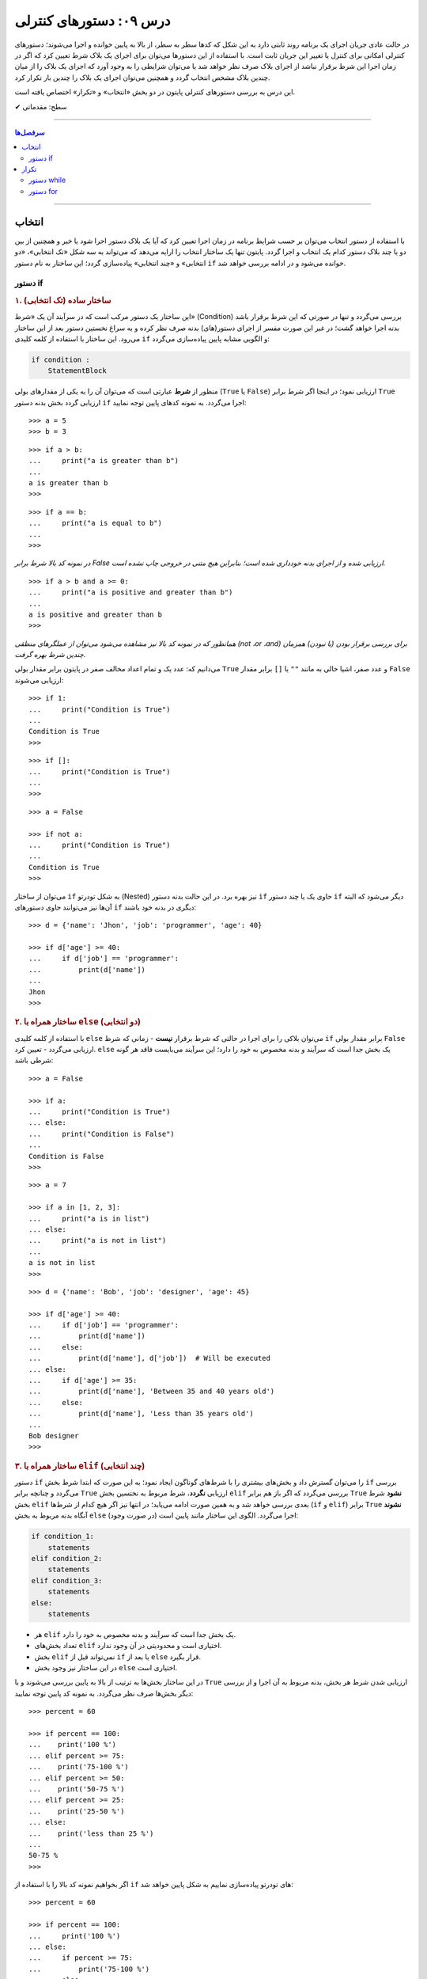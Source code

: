 .. role:: emoji-size

.. meta::
   :description: کتاب آنلاین و آزاد آموزش زبان برنامه‌نویسی پایتون به فارسی - درس نهم دستورهای کنترلی
   :keywords:  آموزش, آموزش پایتون, آموزش برنامه نویسی, پایتون, انواع شی, انواع داده, انواع شی در پایتون, انواع داده در پایتون,  پایتون


درس ۰۹: دستورهای کنترلی
=========================

در حالت عادی جریان اجرای یک برنامه روند ثابتی دارد به این شکل که کدها سطر به سطر، از بالا به پایین خوانده و اجرا می‌شوند؛ دستورهای کنترلی امکانی برای کنترل یا تغییر این جریان ثابت است. با استفاده از این دستورها می‌توان برای اجرای یک بلاک شرط تعیین کرد که اگر در زمان اجرا این شرط برقرار نباشد از اجرای بلاک صرف نظر خواهد شد یا می‌توان شرایطی را به وجود آورد که اجرای یک بلاک را از میان چندین بلاک مشخص انتخاب گردد و همچنین می‌توان اجرای یک بلاک را چندین بار تکرار کرد.

این درس به بررسی دستورهای کنترلی پایتون در دو بخش «انتخاب» و «تکرار» اختصاص یافته است.



:emoji-size:`✔` سطح: مقدماتی

----

.. contents:: سرفصل‌ها
    :depth: 2

----

انتخاب
--------

با استفاده از دستور انتخاب می‌توان بر حسب شرایط برنامه در زمان اجرا تعیین کرد که آیا یک بلاک دستور اجرا شود یا خیر و همچنین از بین دو یا چند بلاک دستور کدام یک انتخاب و اجرا گردد. پایتون تنها یک ساختار انتخاب را ارایه می‌دهد که می‌تواند به سه شکل «تک انتخابی»، «دو انتخابی» و «چند انتخابی» پیاده‌سازی گردد؛ این ساختار به نام دستور ``if`` خوانده می‌شود و در ادامه بررسی خواهد شد.

دستور if
~~~~~~~~~~

.. rubric:: ۱. ساختار ساده (تک انتخابی)

این ساختار یک دستور مرکب است که در سرآیند آن یک «شرط» (Condition) بررسی می‌گردد و تنها در صورتی که این شرط برقرار باشد بدنه اجرا خواهد گشت؛ در غیر این صورت مفسر از اجرای دستور(های) بدنه صرف نظر کرده و به سراغ نخستین دستور بعد از این ساختار می‌رود. این ساختار با استفاده از کلمه کلیدی ``if`` و الگویی مشابه پایین پیاده‌سازی می‌گردد:

.. code-block:: html

    if condition :
        StatementBlock

منظور از **شرط** عبارتی است که می‌توان آن را به یکی از مقدار‌های بولی (``True`` یا ``False``) ارزیابی نمود؛ در اینجا اگر شرط برابر ``True`` ارزیابی گردد بخش بدنه دستور ``if`` اجرا می‌گردد. به نمونه کدهای پایین توجه نمایید::

    >>> a = 5
    >>> b = 3

::

    >>> if a > b:
    ...     print("a is greater than b")
    ... 
    a is greater than b
    >>>

::

    >>> if a == b:
    ...     print("a is equal to b")
    ... 
    >>> 

*در نمونه کد بالا شرط برابر False ارزیابی شده و از اجرای بدنه خودداری شده است؛ بنابراین هیچ متنی در خروجی چاپ نشده است.*

::

    >>> if a > b and a >= 0:
    ...     print("a is positive and greater than b")
    ... 
    a is positive and greater than b
    >>> 


*همانطور که در نمونه کد بالا نیز مشاهده می‌شود می‌توان از عملگرهای منطقی (not ،or ،and) برای بررسی برقرار بودن (یا نبودن) همزمان چندین شرط بهره گرفت.*

می‌دانیم که: عدد یک و تمام اعداد مخالف صفر در پایتون برابر مقدار بولی ``True`` و عدد صفر، اشیا خالی به مانند ``""`` یا ``[]`` برابر مقدار ``False`` ارزیابی می‌شوند::

    >>> if 1:
    ...     print("Condition is True")
    ... 
    Condition is True
    >>> 

::

    >>> if []:
    ...     print("Condition is True")
    ... 
    >>> 

::

    >>> a = False

    >>> if not a:
    ...     print("Condition is True")
    ... 
    Condition is True
    >>> 

می‌توان از ساختار ``if`` به شکل تودرتو (Nested) نیز بهره برد. در این حالت بدنه دستور ``if`` حاوی یک یا چند دستور ``if`` دیگر می‌شود که البته آن‌ها نیز می‌توانند حاوی دستور‌های ``if`` دیگری در بدنه خود باشند::

    >>> d = {'name': 'Jhon', 'job': 'programmer', 'age': 40}

    >>> if d['age'] >= 40:
    ...     if d['job'] == 'programmer':
    ...         print(d['name'])
    ... 
    Jhon
    >>>


.. rubric:: ۲. ساختار همراه با ``else`` (دو انتخابی)

با استفاده از کلمه‌ کلیدی ``else`` می‌توان بلاکی را برای اجرا در حالتی که شرط برقرار **نیست** - زمانی که شرط ``if`` برابر مقدار بولی ``False`` ارزیابی می‌گردد - تعیین کرد. ``else`` یک بخش جدا است که سرآیند و بدنه مخصوص به خود را دارد؛ این سرآیند می‌بایست فاقد هر گونه شرطی باشد::

    >>> a = False

    >>> if a:
    ...     print("Condition is True")
    ... else:
    ...     print("Condition is False")
    ... 
    Condition is False
    >>>

::

    >>> a = 7

    >>> if a in [1, 2, 3]:
    ...     print("a is in list")
    ... else:
    ...     print("a is not in list")
    ... 
    a is not in list
    >>>

::

    >>> d = {'name': 'Bob', 'job': 'designer', 'age': 45}

    >>> if d['age'] >= 40:
    ...     if d['job'] == 'programmer':
    ...         print(d['name'])
    ...     else:
    ...         print(d['name'], d['job'])  # Will be executed
    ... else:
    ...     if d['age'] >= 35:
    ...         print(d['name'], 'Between 35 and 40 years old')
    ...     else:
    ...         print(d['name'], 'Less than 35 years old')
    ... 
    Bob designer
    >>>

.. rubric:: ۳. ساختار همراه با ``elif`` (چند انتخابی)

دستور ``if`` را می‌توان گسترش داد و بخش‌های بیشتری را با شرط‌های گوناگون ایجاد نمود؛ به این صورت که ابتدا شرط بخش ``if`` بررسی می‌گردد و چنانچه برابر ``True`` ارزیابی **نگردد**، شرط مربوط به نختسین بخش ``elif`` بررسی می‌گردد که اگر باز هم برابر ``True`` **نشود** شرط بخش ``elif`` بعدی بررسی خواهد شد و به همین صورت ادامه می‌یابد؛ در انتها نیز اگر هیچ کدام از شرط‌ها (``if`` و ``elif``) برابر ``True`` **نشوند** آنگاه بدنه مربوط به بخش ``else`` (در صورت وجود) اجرا می‌گردد. الگوی این ساختار مانند پایین است:

.. code-block:: html

    if condition_1:
        statements
    elif condition_2:
        statements
    elif condition_3:
        statements
    else:
        statements


* هر ``elif`` یک بخش جدا است که سرآیند و بدنه مخصوص به خود را دارد.
* تعداد بخش‌های ``elif`` اختیاری است و محدودیتی در آن وجود ندارد.
* بخش ``elif`` نمی‌تواند قبل از ``if`` یا بعد از ``else`` قرار بگیرد.
* در این ساختار نیز وجود بخش ``else`` اختیاری است.


در این ساختار بخش‌ها به ترتیب از بالا به پایین بررسی می‌شوند و با ``True`` ارزیابی شدن شرط هر بخش، بدنه مربوط به آن اجرا و از بررسی دیگر بخش‌ها صرف نظر می‌گردد. به نمونه کد پایین توجه نمایید::

    >>> percent = 60

    >>> if percent == 100:
    ...    print('100 %')
    ... elif percent >= 75:
    ...    print('75-100 %')
    ... elif percent >= 50:
    ...    print('50-75 %')
    ... elif percent >= 25:
    ...    print('25-50 %')
    ... else:
    ...    print('less than 25 %')
    ... 
    50-75 %
    >>> 

اگر بخواهیم نمونه کد بالا را با استفاده از ``if`` های تودرتو پیاده‌سازی نماییم به شکل پایین خواهد شد::

    >>> percent = 60

    >>> if percent == 100:
    ...     print('100 %')
    ... else:
    ...     if percent >= 75:
    ...         print('75-100 %')
    ...     else:
    ...         if percent >= 50:
    ...             print('50-75 %')
    ...         else:
    ...             if percent >= 25:
    ...                 print('25-50 %')
    ...             else:
    ...                 print('less than 25 %')
    ... 
    50-75 %
    >>> 

چنانچه قصد دارید تمام شرط‌های مورد نظر بررسی شوند می‌توانید از چند دستور ``if`` به شکل متوالی استفاده نمایید:

    
.. code-block:: python
    :linenos:
    
    # File: Documents/script.py
    # Python 3.x

    import sys
    
    # Get script argument and convert it to an integer
    percent = int(sys.argv[1])
    
    if percent == 100:
        print('100 %')
    if percent >= 75:
        print('75-100 %')
    if percent >= 50:
        print('50-75 %')
    if percent >= 25:
        print('25-50 %')
    if percent < 25:
        print('less than 25 %')

::

    user> cd Documents/

    user> python script.py 60
    50-75 %
    25-50 %

.. rubric:: دستور switch/case

در صورتی که سابقه برنامه‌نویسی با زبان‌های دیگری همچون C و Java را داشته باشید حتما با دستور switch نیز آشنا هستید؛ **این دستور در زبان پایتون پیاده‌سازی نشده است**.

دستور switch مقداری را دریافت می‌کند و سپس آن را با مقدارهای هر case درون ساختار خود به ترتیب مقایسه می‌کند؛ در صورتی که این مقدار با یکی از case ها برابر باشد، دستورهای مرتبط با آن case را اجرا کرده و از بررسی دیگر case ها صرف نظر می‌کند. همچنین اگر مقدار دریافتی با هیچ یک از case ها مطابقت نداشته باشد دستورهای مربوط به بخش default (در صورت وجود) را اجرا می‌کند. در پایین نمونه‌ایی از این دستور در زبان **Java** آورده شده است:

.. code-block:: java

    int success;
    char grade = 'B';

.. code-block:: java

    switch (grade) {
		case 'A':
			System.out.println("Excellent grade");
			success = 1;
			break;
		case 'B':
			System.out.println("Very good grade");
			success = 1;
			break;
		case 'C':
			System.out.println("Good grade");
			success = 1;
			break;
		case 'D':
		case 'E':
		case 'F':
			System.out.println("Low grade");
			success = 0;
			break;
		default:
			System.out.println("Invalid grade");
			success = -1;
			break;
    }

برای پیاده‌سازی چنین ساختاری در پایتون می‌توان از ``if/elif/else`` استفاده کرد:

.. code-block:: python

    grade = 'B'

.. code-block:: python

    if grade == 'A':
        print('Excellent grade')
        success = 1
    elif grade == 'B':
        print('Very good grade')
        success = 1
    elif grade in ('D', 'E', 'F'):
        print('Low grade')
        success = 0
    else:
        print('Invalid grade')
        success = -1


تکرار
-------

گاهی نیاز پیدا می‌کنیم که بلاکی را چندین بار پشت سرهم اجرا نماییم. به ساختار تکرار «حلقه» (Loop) گفته می‌شود؛ در ادامه به بررسی ساختار دو حلقه ارایه شده در زبان پایتون خواهیم پرداخت.

دستور while
~~~~~~~~~~~~~

این دستور مرکب یک حلقه تکرار است که یک شرط را در سرآیند خود بررسی می‌کند و چنانچه شرط برابر مقدار ``True`` ارزیابی شود، دستورهای بدنه را اجرا می‌کند؛ مفسر پس از اتمام اجرای بدنه دوباره به سرآیند برگشته و شرط را بررسی می‌کند که اگر شرط هنوز هم برقرار باشد از نو دستورهای بدنه اجرا می‌گردند. در حالت عادی روند تکرار اجرای بدنه تا زمانی که شرط سرآیند برابر ``True`` ارزیابی گردد ادامه خواهد یافت. الگوی این دستور به مانند پایین است:

.. code-block:: html

    while condition :
        statements

شرط همواره می‌بایست از درون بدنه کنترل شود به گونه‌ای که در مرحله‌ خاصی برابر مقدار ``False`` ارزیابی گردد؛ در غیر این صورت یک حلقه بی‌نهایت ایجاد می‌شود که مفسر هیچگاه نمی‌تواند از اجرای آن خارج شود. برای نمونه اجرای دستور پایین هیچگاه توسط مفسر پایتون پایان نمی‌پذیرد و برای اتمام آن می‌بایست از سیستم عامل کمک گرفت::

    >>> while 1:
    ...     print('Press Ctrl+C to stop!')
    ... 
    Press Ctrl+C to stop!
    Press Ctrl+C to stop!
    Press Ctrl+C to stop!
    [..]

ولی در نمونه کد پایین مقدار متغیر a از درون بدنه کنترل و در هر بار اجرا یک واحد کاهش می‌یابد؛ بنابراین اجرای حلقه تنها تا زمانی که شرط نقض نشده باشد ادامه می‌یابد::

    >>> a = 5

    >>> while a > 0:
    ...     print(a)
    ...     a -= 1   # a = a - 1
    ... 
    5
    4
    3
    2
    1
    >>> 

در نمونه کد بالا بهتر می‌بود به جای عبارت ``a > 0`` تنها از خود متغیر ``a`` به عنوان شرط حلقه استفاده نماییم؛ چرا که در هر مرتبه اجرا یک واحد از آن کم می‌شود و با رسیدن به مقدار صفر به صورت خودکار توسط مفسر پایتون به مقدار ``False`` ارزیابی و تکرار اجرای بدنه حلقه متوقف می‌گردد.

به عنوان نمونه‌ای دیگر،‌ فاکتوریل (`Factorial <https://en.wikipedia.org/wiki/Factorial>`_) عدد ۱۰ را می‌توان به صورت پایین محاسبه کرد::

    >>> a = 10

    >>> n = 1
    >>> while a >= 1:
    ...     n = n * a
    ...     a -= 1
    ... 
    >>> print(n)
    3628800


.. rubric:: دستور ``continue``

این دستور در هر نقطه از بخش بدنه که آورده شود، دستورهای بعد از آن نادیده گرفته می‌شوند و جریان اجرا به ابتدای حلقه یعنی بخش سرآیند پرش می‌کند. برای نمونه می‌خواهیم اعداد صحیح زوجی که کوچکتر از ۱۰ هستند را بر روی خروجی نمایش دهیم. در نمونه کد پایین برای اعداد فرد دستور ``continue`` از ادامه اجرا و نمایش آن‌ها جلوگیری می‌کند و جریان اجرا را به ابتدای حلقه پرش می‌دهد::

    >>> n = 10

    >>> while n:
    ...     n -= 1
    ...     if n % 2 != 0:
    ...         continue
    ...     print(n)
    ... 
    8
    6
    4
    2
    0
    >>> 

البته مثال بالا را بدون ``continue`` نیز می‌توان به انجام رساند::

     >>> n = 10
     >>> while n:
     ...     n -= 1
     ...     if n % 2 == 0:
     ...         print(n)

.. rubric:: دستور ``break``

این دستور در هر نقطه از بخش بدنه که آورده شود، دستورهای بعد از آن نادیده گرفته می‌شوند و جریان اجرا از حلقه خارج می‌شود. در نمونه کد پایین با هر اجرای بدنه یک واحد به counter افزوده می‌شود و هرگاه مقدار آن برابر ۴ گردد، بدون توجه به شرط، اجرای حلقه متوقف می‌شود::

    >>> counter = 0

    >>> while counter < 100:
    ...     if counter == 4:
    ...         break
    ...     print(counter)
    ...     counter += 1
    ... 
    0
    1
    2
    3
    >>> 

در ``while`` نیز می‌شود از بخش ``else`` استفاده نماییم؛ به این صورت که اگر حلقه به صورت طبیعی پایان پذیرد - و نه توسط دستور ``break`` - آنگاه بدنه ``else`` اجرا می‌گردد.

نمونه کد پایین بررسی می‌کند که آیا عدد n یک «عدد اول» (`Prime number <https://en.wikipedia.org/wiki/Prime_number>`_) هست یا خیر؛ این اعداد بزرگتر از یک بوده و به جز خود و عدد یک بر هیچ عدد دیگری بخش پذیر نیستند. بنابراین اگر عددی کوچکتر از n (به جز یک) پیدا شود که بر آن بخشپذیر باشد (یعنی باقی مانده تقسیم بر آن صفر باشد) اول نبودن عدد n ثابت می‌شود و حلقه به کمک دستور ``break`` متوقف می‌گردد::

    >>> n = 23

::

    >>> i = 2
    >>> while i < n:
    ...     if n % i == 0:
    ...         print(n, "is not a prime number")
    ...         break
    ...     i += 1
    ... else:
    ...     print(n, "is a prime number")
    ... 
    23 is a prime number
    >>> 



دستور for
~~~~~~~~~~

این دستور مرکب یک حلقه تکرار است که بر اساس تعداد عضوهای یک شی دنباله یا در حالت کلی‌تر یک شی تکرارکننده (iterator) - که در انتها بررسی خواهد شد - اجرای دستورهای بدنه را تکرار می‌کند. الگوی این دستور به شکل پایین است:

.. code-block:: html
    
    for target in object:
        statements

هر حلقه ``for`` دقیقا به تعداد عضوهای شی object تکرار می‌گردد؛ هر بار یک عضو از دنباله (یا تکرارکننده) object با حفظ ترتیب اعضا به متغیر target انتساب داده می‌شود و یک مرتبه بدنه اجرا می‌گردد؛ این روند تا پایان پیمایش عضوهای object ادامه می‌یابد. از متغیر target می‌توان در داخل بدنه استفاده کرد که در مرتبه نخست اجرای حلقه به عضو یکم و با اجراهای بعدی به عضوهای بعدی از object اشاره خواهد داشت. به نمونه کدهای پایین توجه نمایید::

    >>> for item in [1, 2, 3]:
    ...     print(item)
    ... 
    1
    2
    3
    >>>

::

    >>> for char in 'python':
    ...     print(char)
    ... 
    p
    y
    t
    h
    o
    n
    >>> 

::

    >>> L = [(1, 2), (3,4), (5, 6)]

    >>> for a, b in L:
    ...     print(a, b)
    ... 
    1 2
    3 4
    5 6
    >>>

*در نمونه کد بالا، از آنجا که هر عضو دنباله خود یک دنباله دو عضوی است، بنابراین از دو متغیر برای اشاره به شی پیمایش استفاده شده است.*

::

    >>> L = [(1, 2), (3,4), (5, 6)]

    >>> for both in L:
    ...     a, b = both
    ...     print(a, b)
    ... 
    1 2
    3 4
    5 6
    >>>

*در نمونه کد بالا، متغیر both در هر مرتبه تکرار به یک شی تاپل اشاره دارد.*

::

    >>> a, *b, c = (1, 2, 3, 4)
    >>> a, b, c
    (1, [2, 3], 4)

    >>> for a, *b, c in [(1, 2, 3, 4), (5, 6, 7, 8)]:
    ...     print(a, b, c)
    ... 
    1 [2, 3] 4
    5 [6, 7] 8
    >>>

::

    >>> d = {'name': 'Jhon', 'job': 'designer', 'age': 40}

    >>> for key in d:
    ...     print(key)
    ... 
    name
    job
    age
    >>> 

*در حالت عادی برای یک شی دیکشنری،‌ کلیدهای آن پیمایش می‌شوند.*

::

    >>> d = {'name': 'Jhon', 'job': 'designer', 'age': 40}

    >>> d.items()
    dict_items([('name', 'Jhon'), ('job', 'designer'), ('age', 40)])

    >>> for key, value in d.items():
    ...     print(key, value)
    ... 
    name Jhon
    job designer
    age 40
    >>>


.. note::
    معمولا از حلقه ``for`` در مواقعی که تعداد تکرار مشخص باشد و از حلقه ``while`` زمانی که تعداد تکرار نامشخص است استفاده می‌شود.


مانند حلقه ``while`` در اینجا نیز می‌توان از دستورهای ``continue`` و ``break`` استفاده کرد. همچنین حلقه ``for`` می‌تواند شامل بخش ``else`` باشد. 

مثال تشخیص عدد اول در حلقه ``while`` را با استفاده از حلقه ``for`` بازنویسی می‌کنیم::

    >>> n = 23

    >>> for i in range(2, n):
    ...     if n % i == 0:
    ...         print(n, "is not a prime number")
    ...         break
    ... else:
    ...     print(n, "is a prime number")
    ... 
    23 is a prime number
    >>> 

.. rubric:: تابع ``(range(stop``:

این تابع [`اسناد پایتون 3x <http://docs.python.org/3/library/functions.html#func-range>`__] یک شی از نوع ``range`` را برمی‌گرداند؛ این شی یک دنباله تغییر ناپذیر است که معمولا از آن برای پیمایش در حلقه ``for`` استفاده می‌شود. با تبدیل شی ``range`` به نوع لیست خواهیم دید که این شی یک دنباله مرتب از اعداد صفر تا آرگومان stop (و نه خود آن) است؛ آرگومان stop می‌بایست یک عدد صحیح مثبت باشد::

    >>> r = range(10)    # Python 3.x

    >>> type(r)
    <class 'range'>

    >>> r
    range(10)

    >>> print(r)
    range(10)

    >>> list(r)
    [0, 1, 2, 3, 4, 5, 6, 7, 8, 9]

    >>> tuple(r)
    (0, 1, 2, 3, 4, 5, 6, 7, 8, 9)

    >>> import sys
    >>> sys.getsizeof(r)
    48



این تابع را می‌توان به صورت دو آرگومانی (``(range(start, stop``) نیز فراخوانی نمود که آرگومان یکم عدد آغازین دنباله را تعیین می‌کند و می‌تواند یک عدد منفی نیز باشد::

    >>> list(range(2, 10))
    [2, 3, 4, 5, 6, 7, 8, 9]

    >>> list(range(-2, 10))
    [-2, -1, 0, 1, 2, 3, 4, 5, 6, 7, 8, 9]

در این حالت می‌توان از آرگومان سومی نیز برای تعیین گام یا فاصله بین اعداد بهره گرفت::

    >>> list(range(2, 10, 2))
    [2, 4, 6, 8]

    >>> list(range(2, 10, 3))
    [2, 5, 8]

    >>> list(range(2, 10, 4))
    [2, 6]

* هر سه آرگومان می‌بایست از نوع صحیح باشند.
* برای تعیین آرگومان stop منفی، می‌بایست آرگومان گام را نیز به شکل منفی تعیین نمود::

    >>> list(range(2, -10, -1))
    [2, 1, 0, -1, -2, -3, -4, -5, -6, -7, -8, -9]

    >>> list(range(2, -10, -2))
    [2, 0, -2, -4, -6, -8]

  ::

      >>> list(range(-2, -10, -1))
      [-2, -3, -4, -5, -6, -7, -8, -9]

      >>> list(range(-2, -10, -2))
      [-2, -4, -6, -8]

در نسخه‌های 2x پایتون دو نسخه از این تابع وجود دارد: تابع ``range`` [`اسناد پایتون 2x <http://docs.python.org/2/library/functions.html#range>`__] و تابع ``xrange`` [`اسناد پایتون 2x <http://docs.python.org/2/library/functions.html#xrange>`__]. 

خروجی تابع ``range`` یک شی از نوع لیست است::

    >>> r = range(10)    # Python 2.x

    >>> type(r)
    <type 'list'>

    >>> r
    [0, 1, 2, 3, 4, 5, 6, 7, 8, 9]

    >>> import sys
    >>> sys.getsizeof(r)
    152



ولی خروجی تابع ``xrange`` یک شی از نوع ``xrange`` می‌باشد::

    >>> r = xrange(10)    # Python 2.x

    >>> type(r)
    <type 'xrange'>

    >>> r
    xrange(10)

    >>> list(r)
    [0, 1, 2, 3, 4, 5, 6, 7, 8, 9]

    >>> import sys
    >>> sys.getsizeof(r)
    40


خروجی تابع ``xrange`` ساده‌تر و بهینه تر از خروجی تابع ``range`` است بنابراین معمولا پیشنهاد می‌شود که در حلقه ``for`` از تابع ``xrange`` استفاده شود؛ به همین دلیل می‌باشد که تابع ``range`` در نسخه‌های 3x پایتون حذف شده است و تنها تابع ``xrange`` باقی‌مانده که با نام و نوع ``range`` پیاده‌سازی شده است.

* چگونگی استفاده و تعداد آرگومان‌های هر دو تابع همانند نسخه 3x است که پیش از این بررسی شد.

.. rubric:: چند مثال‌ ساده دیگر:

::

    >>> L = ['a', 'b', 'c', 'd']

    >>> for i in range(len(L)):
    ...     print(L[i])
    ... 
    a
    b
    c
    d
    >>>

::

    >>> s = 'pythonprogramminglanguage'

    >>> for c in s[9:13]:
    ...     print(c)
    ... 
    g
    r
    a
    m
    >>>

::

    >>> reven = range(0, 10, 2)
    >>> list(reven)
    [0, 2, 4, 6, 8]

    >>> rodd = range(1, 10, 2)
    >>> list(rodd)
    [1, 3, 5, 7, 9]

    >>> list(zip(reven, rodd))
    [(0, 1), (2, 3), (4, 5), (6, 7), (8, 9)]

    >>> L = []
    >>> for a, b in zip(reven, rodd):
    ...    L.append(a*b)
    ... 
    >>> L
    [0, 6, 20, 42, 72]



می‌توان نتایج حلقه ``for`` را مستقیم در یک شی لیست قرار داد؛ برای نمونه دستور پایین را در نظر بگیرید::

    >>> L = []
    >>> for x in range(5):
    ...     L.append(x**2)
    ... 
    >>> L
    [0, 1, 4, 9, 16]

که می‌توان خیلی ساده آن را به صورت پایین بازنویسی کرد::

    >>> [x ** 2 for x in range(5)]
    [0, 1, 4, 9, 16]

و به عنوان مثال‌هایی دیگر به نمونه کدهای پایین توجه نمایید::

    >>> y = 7

    >>> [y * x for x in range(10)]
    [0, 7, 14, 21, 28, 35, 42, 49, 56, 63]

::

    >>> L = [(1, 2), (3, 4), (5, 6)]

    >>> [a + b for a, b in L]
    [3, 7, 11]

::

    >>> [a * b for a, b in zip(range(0, 10, 2), range(1, 10, 2))]
    [0, 6, 20, 42, 72]

::

    >>> [(a, b) for a, b in zip(range(0, 10, 2), range(1, 10, 2))]
    [(0, 1), (2, 3), (4, 5), (6, 7), (8, 9)]


از دستورهای مرکب پایتون می‌توان در داخل بدنه یکدیگر بهره برد که البته این موضوع برای دستورهای ``for`` و ``while`` نیز صادق است. از هر دو این دستورها می‌توان بر حسب نیاز در داخل بدنه یکدیگر یا به شکل تودرتو استفاده کرد::


    >>> for i in range(1, 5):
    ...     for j in range(0, i):
    ...         print(i)
    ... 
    1
    2
    2
    3
    3
    3
    4
    4
    4
    4
    >>> 

به نمونه کد بالا توجه نمایید؛ با هر بار تکرار حلقه یکم تمام دستورهای بدنه آن که شامل یک حلقه دیگر است اجرا می‌گردد. از متغیر ``i`` درون حلقه داخلی نیز استفاده شده است. در بار نخستِ اجرای حلقه بیرونی مقدار ``i`` برابر عدد ``1`` قرار داده می‌شود که در این صورت اجرای حلقه داخلی تنها یک بار تکرار می‌گردد (``1 == ((len(range(0, 1``) و یک مقدار ``1`` در خروجی نمایش داده می‌شود،‌ بار دوم ``i`` برابر عدد ``2`` می‌شود و در نتیجه حلقه داخلی دو بار تکرار می‌گردد که بر اثر آن دو مقدار ``2`` در خروجی چاپ می‌گردد. این روند تا پایان تکرار حلقه بیرونی ادامه می‌یابد.

*تابع (یا دستور) print به صورت پیش‌فرض پس از اجرا و چاپ مقدار به سطر بعدی می‌رود. [در درس بعد چگونگی تغییر این رفتار بررسی خواهد شد]* 


اگر از پیش با زبان‌هایی نظیر C یا Java آشنایی دارید؛ برای درک بهتر ساختار حلقه ``for`` پایتون نمونه کد پایین که به زبان Java است را در نظر بگیرید:

.. code-block:: java

    int[][] array = { { 1, 2 }, { 3 }, { 4, 5, 6 } };

    for ( int row = 0; row < array.length; row++ )
    {
        for ( int column = 0; column < array[ row ].length; column++ )
            System.out.printf( "%d ", array[ row ][ column ] );

        System.out.println();
    }

    // Paul Deitel, Harvey Deitel "Java: How to Program" (9th Edition) page 270


::

    1 2
    3
    4 5 6

که می‌توانیم آن را توسط زبان پایتون به شکل پایین پیاده‌سازی نماییم::

    >>> array = ((1, 2), (3,), (4, 5, 6))
    >>> for row in range(0, len(array)):
    ...     for column in range(0, len(array[row])):
    ...         print("%d " % array[row][column])
    ...     print()


.. rubric:: تابع ``(enumerate(iterable``:

علاوه‌ بر تابع ``()range`` در حلقه‌های ``for`` می‌توانیم از تابع ``()enumerate`` [`اسناد پایتون <http://docs.python.org/3/library/functions.html#enumerate>`__] نیز استفاده کنیم. این تابع یک شی دنباله یا تکرارکننده را به عنوان آرگومان دریافت می‌کند و یک شی از نوع ``enumerate`` برمی‌گرداند::

    >>> L = ['a', 'b', 'c']

    >>> e = enumerate(L)

    >>> type(e)
    <class 'enumerate'>

    >>> e
    <enumerate object at 0x7fc76a6b92d0>
    >>> print(e)
    <enumerate object at 0x7fc76a6b92d0>

    >>> import sys
    >>> sys.getsizeof(e)
    72

با تبدیل این شی به یک شی لیست مشاهده می‌شود که این شی عضوهای آرگومان ورودی خود را به شکل جفت‌هایی به همراه اندیس موقعیت آن‌ها ذخیره کرده است (index, value)::

    >>> list(e)
    [(0, 'a'), (1, 'b'), (2, 'c')]

استفاده از این تابع در مواقعی که پیمایش یک دنباله غیر عددی یا بررسی اندیس دنباله حلقه را در نظر داشته باشید بسیار مفید است:: 

    >>> s = 'python'

    >>> for i, v in enumerate(s):
    ...     print('%s) %s' % (i, v * 7))
    ... 
    0) ppppppp
    1) yyyyyyy
    2) ttttttt
    3) hhhhhhh
    4) ooooooo
    5) nnnnnnn
    >>> 

::

    >>> s = 'python'

    >>> [v * i for i, v in enumerate(s)]
    ['', 'y', 'tt', 'hhh', 'oooo', 'nnnnn']


این تابع همچنین یک آرگومان اختیاری با نام ``start`` دارد که با مقدار دادن به آن می‌توان عدد ابتدایی شمارش اندیس‌ها را تعیین نمود؛ مقدار پیش‌فرض این آرگومان عدد صفر است::

    >>> seasons = ['Spring', 'Summer', 'Fall', 'Winter']

    >>> list(enumerate(seasons))
    [(0, 'Spring'), (1, 'Summer'), (2, 'Fall'), (3, 'Winter')]

    >>> list(enumerate(seasons, start=1))
    [(1, 'Spring'), (2, 'Summer'), (3, 'Fall'), (4, 'Winter')]


.. rubric:: شی تکرارکننده

در این بخش قصد داریم با مفهوم iterator (تکرارکننده) در پایتون آشنا شویم. برای این منظور بهتر است ابتدا مفهوم iterable (تکرارپذیر) را بدانیم.

تمام انواع دنباله یک iterable هستند؛ در واقع به اشیایی با این قابلیت که بتوان در هر لحظه یک عضو درون آن را دستیابی نمود iterable گفته می‌شود. اکثر انواع آماده شی که در پایتون می‌شناسیم یک iterable است؛ انواع شی رشته، لیست، تاپل، دیکشنری، range ،zip (یا xrange) یا یک شی فایل (file) و هر شی از کلاسی که خودتان به همراه متد‌های ویژه ``()__iter__`` یا ``()__getitem__`` تعریف نمایید یک iterable هستند.

شی iterator با استفاده از تابع آماده ``()iter`` [`اسناد پایتون <http://docs.python.org/3/library/functions.html#iter>`__] ایجاد می‌شود؛ این تابع یک شی iterable را به عنوان آرگومان دریافت می‌کند و آن را در قالب یک شی iterator بر می‌گرداند::

    >>> L = [1, 2, 3, 4, 5]
    >>> type(L)
    <class 'list'>

    >>> itr = iter(L)

    >>> type(itr)
    <class 'list_iterator'>

::

    >>> t = (1, 2, 3, 4, 5)
    >>> type(t)
    <class 'tuple'>

    >>> itr = iter(t)

    >>> type(itr)
    <class 'tuple_iterator'>

::

    >>> s = 'python'
    >>> type(s)
    <class 'str'>

    >>> itr = iter(s)

    >>> type(itr)
    <class 'str_iterator'>

::

    >>> d = {'name': 'Bob', 'age': 40}
    >>> type(d)
    <class 'dict'>

    >>> itr = iter(d)

    >>> type(itr)
    <class 'dict_keyiterator'>

یک شی iterator این قابلیت را دارد که می‌توان عضوهای درون آن را یکی یکی با استفاده از متد ``()__next__`` (یا ``()next`` در پایتون 2x) پیمایش کرد؛ این متد در بار نخستِ فراخوانی عضو یکم شی و در دفعات بعدی فراخوانی به ترتیب عضوهای بعدی را برمی‌گرداند::

    >>> L = [1, 2, 3, 4, 5]
    >>> itr = iter(L)

::

    >>> # Python 3.x

    >>> itr.__next__()
    1
    >>> itr.__next__()
    2
    >>> itr.__next__()
    3

::

    >>> # Python 2.x

    >>> itr.next()
    1
    >>> itr.next()
    2
    >>> itr.next()
    3

با فراخوانی پی در پی این متد و رسیدن به انتهای پیمایش؛ زمانی که دیگر عضوی برای برگرداندن وجود ندارد یک خطا - البته درست این است که بگوییم یک استثنا (Exception) - با نام ``StopIteration`` گزارش می‌گردد::

    >>> itr.__next__()
    4
    >>> itr.__next__()
    5
    >>> itr.__next__()
    Traceback (most recent call last):
      File "<stdin>", line 1, in <module>
    StopIteration

این دقیقا همان کاری است که در دستور ``for`` به انجام می‌رسد. زمانی که از یک دنباله برای پیمایش در این دستور استفاده می‌کنید؛ ``for`` در پشت صحنه آن را به یک iterator تبدیل و سپس پیمایش یک به یک عضوها را آغاز می‌کند. در هر لحظه‌ که ``StopIteration`` رخ دهد، متوجه پایان دنباله شده و تکرار حلقه را پایان می‌بخشد.

در آینده توسط درس استثنا‌ها در پایتون خواهید دید که می‌توان با ایجاد iterator و استفاده از دستور ``try/except`` [که در همان درس خواهید آموخت] یک حلقه ``while`` را به مانند حلقه ``for`` پیاده‌سازی کرد.


با استفاده از ماژول ``itertools`` می‌توانید iterator های بی‌نهایت (Infinite) یا بدون توقف ایجاد نمایید. برای نمونه تابع ``cycle`` درون این ماژول، شی iterator ای می‌سازد که در انتهای پیمایش متوقف نمی‌شود و از نو به ابتدای شی برگشته و عضو یکم را برمی‌گرداند::

    >>> import itertools

    >>> L = [1, 2, 3, 4, 5]

    >>> itr = itertools.cycle(L)

    >>> type(itr)
    <class 'itertools.cycle'>

    >>> itr.__next__()
    1
    >>> itr.__next__()
    2
    >>> itr.__next__()
    3
    >>> itr.__next__()
    4
    >>> itr.__next__()
    5
    >>> itr.__next__()
    1
    >>> itr.__next__()
    2

این ماژول شامل تابع‌های کاربردی بسیاری است که برای مطالعه بیشتر می‌توانید به صفحه آن در `اسناد پایتون <http://docs.python.org/3/library/itertools.html>`__ مراجعه نمایید.



|

----

:emoji-size:`😊` امیدوارم مفید بوده باشه

`لطفا دیدگاه و سوال‌های مرتبط با این درس خود را در کدرز مطرح نمایید. <http://coderz.ir/python-tutorial-control-statements/>`_


